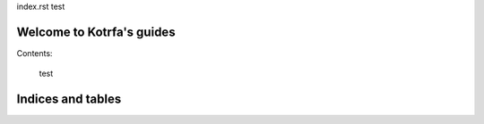 index.rst test

.. tutos documentation master file, created by
   sphinx-quickstart on Sat Jul  5 13:23:59 2014.
   You can adapt this file completely to your liking, but it should at least
   contain the root `toctree` directive.

Welcome to Kotrfa's guides
==========================

Contents:

     test


Indices and tables
==================